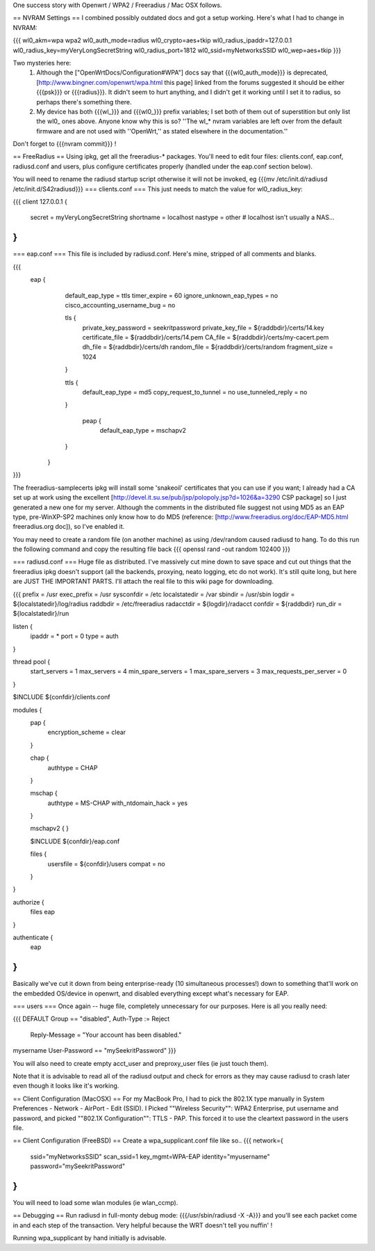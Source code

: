 One success story with Openwrt / WPA2 / Freeradius / Mac OSX follows.

== NVRAM Settings ==
I combined possibly outdated docs and got a setup working. Here's what I had to change in NVRAM:

{{{
wl0_akm=wpa wpa2
wl0_auth_mode=radius
wl0_crypto=aes+tkip
wl0_radius_ipaddr=127.0.0.1
wl0_radius_key=myVeryLongSecretString
wl0_radius_port=1812
wl0_ssid=myNetworksSSID
wl0_wep=aes+tkip
}}}

Two mysteries here:
 1. Although the ["OpenWrtDocs/Configuration#WPA"] docs say that {{{wl0_auth_mode}}} is deprecated, [http://www.bingner.com/openwrt/wpa.html this page] linked from the forums suggested it should be either {{{psk}}} or {{{radius}}}.  It didn't seem to hurt anything, and I didn't get it working until I set it to radius, so perhaps there's something there.
 2. My device has both {{{wl_}}} and {{{wl0_}}} prefix variables; I set both of them out of superstition but only list the wl0_ ones above.  Anyone know why this is so? ''The wl_* nvram variables are left over from the default firmware and are not used with ''OpenWrt,'' as stated elsewhere in the documentation.''

Don't forget to {{{nvram commit}}} !

== FreeRadius ==
Using ipkg, get all the freeradius-* packages. You'll need to edit four files: clients.conf, eap.conf, radiusd.conf and users, plus configure certificates properly (handled under the eap.conf section below).

You will need to rename the radiusd startup script otherwise it will not be invoked, eg {{{mv /etc/init.d/radiusd /etc/init.d/S42radiusd}}}
=== clients.conf ===
This just needs to match the value for wl0_radius_key:

{{{
client 127.0.0.1 {
        secret          = myVeryLongSecretString
        shortname       = localhost
        nastype     = other     # localhost isn't usually a NAS...
}
}}}

=== eap.conf ===
This file is included by radiusd.conf. Here's mine, stripped of all comments and blanks.

{{{
       eap {
                default_eap_type = ttls
                timer_expire     = 60
                ignore_unknown_eap_types = no
                cisco_accounting_username_bug = no

                tls {
                        private_key_password = seekritpassword
                        private_key_file = ${raddbdir}/certs/14.key
                        certificate_file = ${raddbdir}/certs/14.pem
                        CA_file = ${raddbdir}/certs/my-cacert.pem
                        dh_file = ${raddbdir}/certs/dh
                        random_file = ${raddbdir}/certs/random
                        fragment_size = 1024
                }

                ttls {
                        default_eap_type = md5
                        copy_request_to_tunnel = no
                        use_tunneled_reply = no

                }

                 peap {
                        default_eap_type = mschapv2
                }

        }
}}}

The freeradius-samplecerts ipkg will install some 'snakeoil' certificates that you can use if you want; I already had a CA set up at work using the excellent [http://devel.it.su.se/pub/jsp/polopoly.jsp?d=1026&a=3290 CSP package] so I just generated a new one for my server. Although the comments in the distributed file suggest not using MD5 as an EAP type, pre-WinXP-SP2 machines only know how to do MD5 (reference: [http://www.freeradius.org/doc/EAP-MD5.html freeradius.org doc]), so I've enabled it.

You may need to create a random file (on another machine) as using /dev/random caused radiusd to hang. To do this run the following command and copy the resulting file back
{{{
openssl rand -out random 102400
}}}

=== radiusd.conf ===
Huge file as distributed. I've massively cut mine down to save space and cut out things that the freeradius ipkg doesn't support (all the backends, proxying, neato logging, etc do not work). It's still quite long, but here are JUST THE IMPORTANT PARTS. I'll attach the real file to this wiki page for downloading.

{{{
prefix = /usr
exec_prefix = /usr
sysconfdir = /etc
localstatedir = /var
sbindir = /usr/sbin
logdir = ${localstatedir}/log/radius
raddbdir = /etc/freeradius
radacctdir = ${logdir}/radacct
confdir = ${raddbdir}
run_dir = ${localstatedir}/run

listen {
        ipaddr = *
        port = 0
        type = auth
}

thread pool {
        start_servers = 1
        max_servers = 4
        min_spare_servers = 1
        max_spare_servers = 3
        max_requests_per_server = 0
}

$INCLUDE  ${confdir}/clients.conf

modules {
        pap {
                encryption_scheme = clear
        }

        chap {
                authtype = CHAP
        }

        mschap {
                authtype = MS-CHAP
                with_ntdomain_hack = yes
        }

        mschapv2 {
        }

        $INCLUDE ${confdir}/eap.conf

        files {
                usersfile = ${confdir}/users
                compat = no
        }
}

authorize {
        files
        eap
}

authenticate {
        eap
}
}}}

Basically we've cut it down from being enterprise-ready (10 simultaneous processes!) down to something that'll work on the embedded OS/device in openwrt, and disabled everything except what's necessary for EAP.

=== users ===
Once again -- huge file, completely unnecessary for our purposes. Here is all you really need:

{{{
DEFAULT Group == "disabled", Auth-Type := Reject
                Reply-Message = "Your account has been disabled."
mysername    User-Password == "mySeekritPassword"
}}}

You will also need to create empty acct_user and preproxy_user files (ie just touch them).

Note that it is advisable to read all of the radiusd output and check for errors as they may cause radiusd to crash later even though it looks like it's working.

== Client Configuration (MacOSX) ==
For my MacBook Pro, I had to pick the 802.1X type manually in System Preferences - Network - AirPort - Edit (SSID). I Picked ""Wireless Security"": WPA2 Enterprise, put username and password, and picked ""802.1X Configuration"": TTLS - PAP.  This forced it to use the cleartext password in the users file.

== Client Configuration (FreeBSD) ==
Create a wpa_supplicant.conf file like so..
{{{
network={
        ssid="myNetworksSSID"
        scan_ssid=1
        key_mgmt=WPA-EAP
        identity="myusername"
        password="mySeekritPassword"
}
}}}

You will need to load some wlan modules (ie wlan_ccmp).

== Debugging ==
Run radiusd in full-monty debug mode: {{{/usr/sbin/radiusd -X -A}}} and you'll see each packet come in and each step of the transaction. Very helpful because the WRT doesn't tell you nuffin' !

Running wpa_supplicant by hand initially is advisable.
